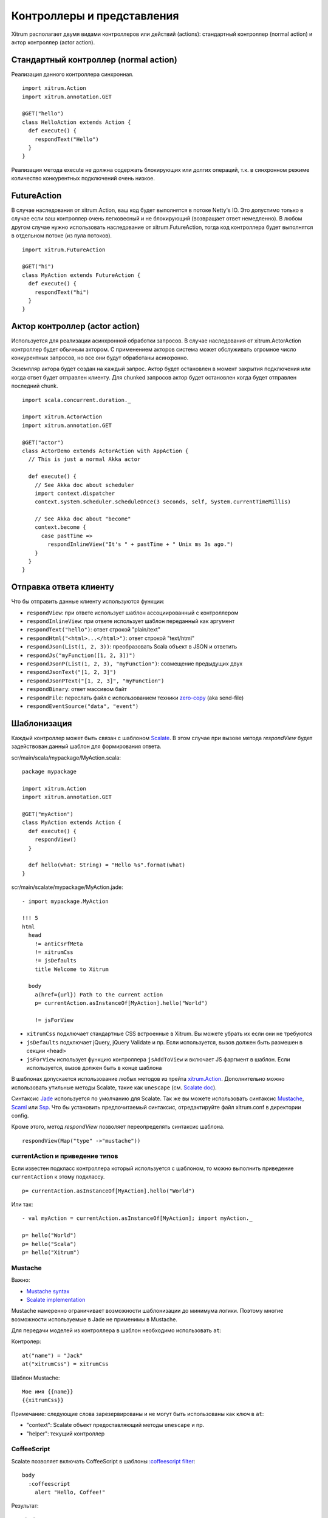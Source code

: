 Контроллеры и представления
===========================

Xitrum располагает двумя видами контроллеров или действий (actions):
стандартный контроллер (normal action) и актор контроллер (actor action).

Стандартный контроллер (normal action)
--------------------------------------

Реализация данного контроллера синхронная.

::

  import xitrum.Action
  import xitrum.annotation.GET

  @GET("hello")
  class HelloAction extends Action {
    def execute() {
      respondText("Hello")
    }
  }

Реализация метода execute не должна содержать блокирующих или долгих операций, т.к.
в синхронном режиме количество конкурентных подключений очень низкое.

FutureAction
------------

В случае наследования от xitrum.Action, ваш код будет выполнятся в потоке Netty's IO.
Это допустимо только в случае если ваш контроллер очень легковесный и не блокирующий
(возвращает ответ немедленно). В любом другом случае нужно использовать наследование
от xitrum.FutureAction, тогда код контроллера будет выполнятся в отдельном потоке (из
пула потоков).

::

  import xitrum.FutureAction

  @GET("hi")
  class MyAction extends FutureAction {
    def execute() {
      respondText("hi")
    }
  }

Актор контроллер (actor action)
--------------------------------

Используется для реализации асинхронной обработки запросов. В случае наследования
от xitrum.ActorAction контроллер будет обычным актором. С применением акторов система
может обслуживать огромное число конкурентных запросов, но все они будут обработаны асинхронно.

Экземпляр актора будет создан на каждый запрос. Актор будет остановлен в момент закрытия подключения
или когда ответ будет отправлен клиенту. Для chunked запросов актор будет остановлен когда будет
отправлен последний chunk.

::

  import scala.concurrent.duration._

  import xitrum.ActorAction
  import xitrum.annotation.GET

  @GET("actor")
  class ActorDemo extends ActorAction with AppAction {
    // This is just a normal Akka actor

    def execute() {
      // See Akka doc about scheduler
      import context.dispatcher
      context.system.scheduler.scheduleOnce(3 seconds, self, System.currentTimeMillis)

      // See Akka doc about "become"
      context.become {
        case pastTime =>
          respondInlineView("It's " + pastTime + " Unix ms 3s ago.")
      }
    }
  }

Отправка ответа клиенту
-----------------------

Что бы отправить данные клиенту используются функции:

* ``respondView``: при ответе использует шаблон ассоциированный с контроллером
* ``respondInlineView``: при ответе использует шаблон переданный как аргумент
* ``respondText("hello")``: ответ строкой "plain/text"
* ``respondHtml("<html>...</html>")``: ответ строкой "text/html"
* ``respondJson(List(1, 2, 3))``: преобразовать Scala объект в JSON и ответить
* ``respondJs("myFunction([1, 2, 3])")``
* ``respondJsonP(List(1, 2, 3), "myFunction")``: совмещение предыдущих двух
* ``respondJsonText("[1, 2, 3]")``
* ``respondJsonPText("[1, 2, 3]", "myFunction")``
* ``respondBinary``: ответ массивом байт
* ``respondFile``: переслать файл с использованием техники `zero-copy <http://www.ibm.com/developerworks/library/j-zerocopy/>`_  (aka send-file)
* ``respondEventSource("data", "event")``

Шаблонизация
------------

Каждый контроллер может быть связан с шаблоном `Scalate <http://scalate.fusesource.org/>`_.
В этом случае при вызове метода `respondView` будет задействован данный шаблон для формирования
ответа.

scr/main/scala/mypackage/MyAction.scala:

::

  package mypackage

  import xitrum.Action
  import xitrum.annotation.GET

  @GET("myAction")
  class MyAction extends Action {
    def execute() {
      respondView()
    }

    def hello(what: String) = "Hello %s".format(what)
  }

scr/main/scalate/mypackage/MyAction.jade:

::

  - import mypackage.MyAction

  !!! 5
  html
    head
      != antiCsrfMeta
      != xitrumCss
      != jsDefaults
      title Welcome to Xitrum

    body
      a(href={url}) Path to the current action
      p= currentAction.asInstanceOf[MyAction].hello("World")

      != jsForView

* ``xitrumCss`` подключает стандартные CSS встроенные в Xitrum. Вы можете убрать их если
  они не требуются
* ``jsDefaults`` подключает jQuery, jQuery Validate и пр. Если используется, вызов должен
  быть размешен в секции <head>
* ``jsForView`` использует функцию контроллера ``jsAddToView`` и  включает JS фаргмент в шаблон.
  Если используется, вызов должен быть в конце шаблона

В шаблонах допускается использование любых методов из трейта `xitrum.Action <https://github.com/xitrum-framework/xitrum/blob/master/src/main/scala/xitrum/Action.scala>`_. Дополнительно можно использовать утильные методы Scalate,
такие как ``unescape`` (см. `Scalate doc <http://scalate.fusesource.org/documentation/index.html>`_).

Синтаксис `Jade <http://scalate.fusesource.org/documentation/jade.html>`_ используется по умолчанию для Scalate.
Так же вы можете использовать синтаксис `Mustache <http://scalate.fusesource.org/documentation/mustache.html>`_,
`Scaml <http://scalate.fusesource.org/documentation/scaml-reference.html>`_ или
`Ssp <http://scalate.fusesource.org/documentation/ssp-reference.html>`_.
Что бы установить предпочитаемый синтаксис, отредактируйте файл xitrum.conf в директории config.

Кроме этого, метод `respondView` позволяет переопределять синтаксис шаблона.

::

  respondView(Map("type" ->"mustache"))

currentAction и приведение типов
~~~~~~~~~~~~~~~~~~~~~~~~~~~~~~~~

Если известен подкласс контроллера который используется с шаблоном, то можно выполнить
приведение ``currentAction`` к этому подклассу.

::

  p= currentAction.asInstanceOf[MyAction].hello("World")

Или так:

::

  - val myAction = currentAction.asInstanceOf[MyAction]; import myAction._

  p= hello("World")
  p= hello("Scala")
  p= hello("Xitrum")

Mustache
~~~~~~~~

Важно:

* `Mustache syntax <http://mustache.github.com/mustache.5.html>`_
* `Scalate implementation <http://scalate.fusesource.org/documentation/mustache.html>`_

Mustache намеренно ограничивает возможности шаблонизации до минимума логики. Поэтому многие
возможности используемые в Jade не применимы в Mustache.

Для передачи моделей из контроллера в шаблон необходимо использовать ``at``:

Контролер:

::

  at("name") = "Jack"
  at("xitrumCss") = xitrumCss

Шаблон Mustache:

::

  Мое имя {{name}}
  {{xitrumCss}}

Примечание: следующие слова зарезервированы и не могут быть использованы
как ключ в ``at``:

* "context": Scalate объект предоставляющий методы ``unescape`` и пр.
* "helper": текущий контроллер

CoffeeScript
~~~~~~~~~~~~

Scalate позволяет включать CoffeeScript в шаблоны
`:coffeescript filter <http://scalate.fusesource.org/documentation/jade-syntax.html#filters>`_:

::

  body
    :coffeescript
      alert "Hello, Coffee!"

Результат:

::

  <body>
    <script type='text/javascript'>
      //<![CDATA[
        (function() {
          alert("Hello, Coffee!");
        }).call(this);
      //]]>
    </script>
  </body>

Однако, эта возможность работает достаточно `медленно <http://groups.google.com/group/xitrum-framework/browse_thread/thread/6667a7608f0dc9c7>`_:

::

  jade+javascript+1thread: 1-2ms for page
  jade+coffesscript+1thread: 40-70ms for page
  jade+javascript+100threads: ~40ms for page
  jade+coffesscript+100threads: 400-700ms for page

Рекомендуется самостоятельно компилировать CoffeeScript в JavaScript для оптимизации производительности.

Макет (Layout)
--------------

При использовании ``respondView`` или ``respondInlineView``, Xitrum
выполняет шаблонизацию в строку, и присваивает результат в переменную ``renderedView``.
Затем, Xitrum вызывает метод ``layout`` текущего контроллера и отправляет результат работы
этого метода как ответ сервера.

По умолчанию метод ``layout`` просто возвращает переменную ``renderedView``.
В случае перекрытия этого метода появляется возможность декорировать шаблон.
Таким образом достаточно просто реализовать произвольный макет (layout) для всех контроллеров.

Механизм ``layout`` очень простой и понятный. Никакой магии. Для удобства, вы можете
думать что Xitrum не поддерживает макеты (layout), есть только метод ``layout`` и вы вольны
делать с ним все что захотите.

Обычно, создается базовый класс для реализация стандартного макета:

src/main/scala/mypackage/AppAction.scala

::

  package mypackage
  import xitrum.Action

  trait AppAction extends Action {
    override def layout = renderViewNoLayout[AppAction]()
  }

src/main/scalate/mypackage/AppAction.jade

::

  !!! 5
  html
    head
      != antiCsrfMeta
      != xitrumCss
      != jsDefaults
      title Welcome to Xitrum

    body
      != renderedView
      != jsForView

src/main/scala/mypackage/MyAction.scala

::

  package mypackage
  import xitrum.annotation.GET

  @GET("myAction")
  class MyAction extends AppAction {
    def execute() {
      respondView()
    }

    def hello(what: String) = "Hello %s".format(what)
  }

scr/main/scalate/mypackage/MyAction.jade:

::

  - import mypackage.MyAction

  a(href={url}) Path to the current action
  p= currentAction.asInstanceOf[MyAction].hello("World")

Макет в отдельном файле
~~~~~~~~~~~~~~~~~~~~~~~

AppAction.scala

::

  import xitrum.Action
  import xitrum.view.DocType

  trait AppAction extends Action {
    override def layout = DocType.html5(
      <html>
        <head>
          {antiCsrfMeta}
          {xitrumCss}
          {jsDefaults}
          <title>Welcome to Xitrum</title>
        </head>
        <body>
          {renderedView}
          {jsForView}
        </body>
      </html>
    )
  }

Использование макета непосредственно в respondView
~~~~~~~~~~~~~~~~~~~~~~~~~~~~~~~~~~~~~~~~~~~~~~~~~~

::

  val specialLayout = () =>
    DocType.html5(
      <html>
        <head>
          {antiCsrfMeta}
          {xitrumCss}
          {jsDefaults}
          <title>Welcome to Xitrum</title>
        </head>
        <body>
          {renderedView}
          {jsForView}
        </body>
      </html>
    )

  respondView(specialLayout _)

Внутренние представления
------------------------

Обычно, шаблон описывается в отдельном файле, но существует возможность писать
шаблоны непосредственно в контроллере:

::

  import xitrum.Action
  import xitrum.annotation.GET

  @GET("myAction")
  class MyAction extends Action {
    def execute() {
      val s = "World"  // Will be automatically HTML-escaped
      respondInlineView(
        <p>Hello <em>{s}</em>!</p>
      )
    }
  }

Фрагменты
---------

MyAction.jade:
``scr/main/scalate/mypackage/MyAction.jade``

Шаблонизация с помощью фрагмента
``scr/main/scalate/mypackage/_MyFragment.jade``:

::

  renderFragment[MyAction]("MyFragment")

Можно записать короче, если MyAction - текущий контроллер:

::

  renderFragment("MyFragment")

Использование шаблона смежного контроллера
------------------------------------------

Использование метода ``respondView[ClassName]()``:

::

  package mypackage

  import xitrum.Action
  import xitrum.annotation.{GET, POST}

  @GET("login")
  class LoginFormAction extends Action {
    def execute() {
      // Respond scr/main/scalate/mypackage/LoginFormAction.jade
      respondView()
    }
  }

  @POST("login")
  class DoLoginAction extends Action {
    def execute() {
      val authenticated = ...
      if (authenticated)
        redirectTo[HomeAction]()
      else
        // Reuse the view of LoginFormAction
        respondView[LoginFormAction]()
    }
  }

Один контроллер - много представлений
~~~~~~~~~~~~~~~~~~~~~~~~~~~~~~~~~~~~~

Использование нескольких шаблонов для одного контроллера:

::

  package mypackage

  import xitrum.Action
  import xitrum.annotation.GET

  // Шаблоны автоматически не маршрутизируются
  // scr/main/scalate/mypackage/HomeAction_NormalUser.jade
  // scr/main/scalate/mypackage/HomeAction_Moderator.jade
  // scr/main/scalate/mypackage/HomeAction_Admin.jade
  trait HomeAction_NormalUser extends Action
  trait HomeAction_Moderator  extends Action
  trait HomeAction_Admin      extends Action

  @GET("")
  class HomeAction extends Action {
    def execute() {
      val userType = ...
      userType match {
        case NormalUser => respondView[HomeAction_NormalUser]()
        case Moderator  => respondView[HomeAction_Moderator]()
        case Admin      => respondView[HomeAction_Admin]()
      }
    }
  }

Использование дополнительных не автоматических маршрутов выглядит утомительно, однако
это более безопасно относительно типов (typesafe).

Компонент
---------

Компоненты позволяют создавать переиспользуемое поведение и могут быть включены
во множество представлений. Концептуально компонент очень близок к контроллеру, но:

* Не имеет маршрутов, поэтому отсутствует метод ``execute``.
* Компонент не отправляет ответ сервера, он просто выполняет шаблонизацию фрагмента.
  Поэтому внутри компонента, вместо вызовов ``respondXXX``, необходимо использовать ``renderXXX``.
* Как и контроллеры, компонент может иметь ни одного, одно или множество связанных представлений.

::

  package mypackage

  import xitrum.{FutureAction, Component}
  import xitrum.annotation.GET

  class CompoWithView extends Component {
    def render() = {
      // Render associated view template, e.g. CompoWithView.jade
      // Note that this is renderView, not respondView!
      renderView()
    }
  }

  class CompoWithoutView extends Component {
    def render() = {
      "Hello World"
    }
  }

  @GET("foo/bar")
  class MyAction extends FutureAction {
    def execute() {
      respondView()
    }
  }

MyAction.jade:

::

  - import mypackage._

  != newComponent[CompoWithView]().render()
  != newComponent[CompoWithoutView]().render()
